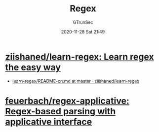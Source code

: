 #+TITLE: Regex
#+AUTHOR: GTrunSec
#+EMAIL: gtrunsec@hardenedlinux.org
#+DATE: 2020-11-28 Sat 21:49


#+OPTIONS:   H:3 num:t toc:t \n:nil @:t ::t |:t ^:nil -:t f:t *:t <:t



* [[https://github.com/ziishaned/learn-regex][ziishaned/learn-regex: Learn regex the easy way]]
- [[https://github.com/ziishaned/learn-regex/blob/master/translations/README-cn.md#233--%E5%8F%B7][learn-regex/README-cn.md at master · ziishaned/learn-regex]]

* [[https://github.com/feuerbach/regex-applicative][feuerbach/regex-applicative: Regex-based parsing with applicative interface]]
